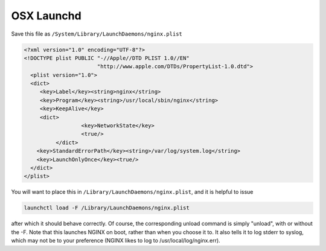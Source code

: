 
.. meta::
   :description: How to launch an NGINX daemon on a system running OSX.

OSX Launchd
===========

Save this file as ``/System/Library/LaunchDaemons/nginx.plist``

.. code-block:: xml

    <?xml version="1.0" encoding="UTF-8"?>
    <!DOCTYPE plist PUBLIC "-//Apple//DTD PLIST 1.0//EN" 
                           "http://www.apple.com/DTDs/PropertyList-1.0.dtd">
      <plist version="1.0">
      <dict>
         <key>Label</key><string>nginx</string>
         <key>Program</key><string>/usr/local/sbin/nginx</string>
         <key>KeepAlive</key>
         <dict>
  		      <key>NetworkState</key>
  		      <true/>
	      </dict>
        <key>StandardErrorPath</key><string>/var/log/system.log</string>
        <key>LaunchOnlyOnce</key><true/>
      </dict>
    </plist>

You will want to place this in ``/Library/LaunchDaemons/nginx.plist``, and it is helpful to issue 

.. code-block:: bash

   launchctl load -F /Library/LaunchDaemons/nginx.plist

after which it should behave correctly. Of course, the corresponding unload command is simply "unload", with or without the -F. Note that this launches NGINX on boot, rather than when you choose it to. It also tells it to log stderr to syslog, which may not be to your preference (NGINX likes to log to /usr/local/log/nginx.err).

